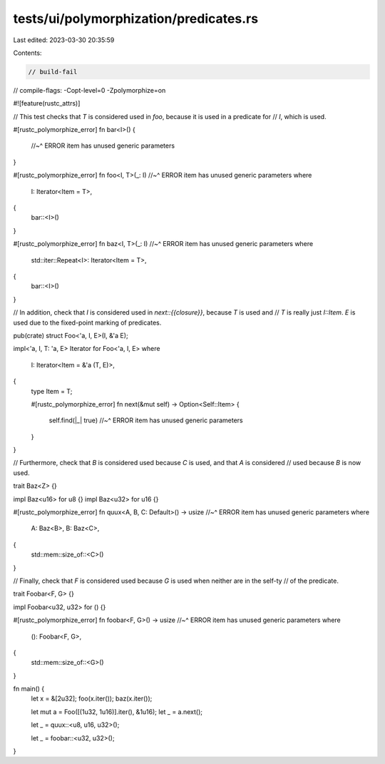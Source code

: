 tests/ui/polymorphization/predicates.rs
=======================================

Last edited: 2023-03-30 20:35:59

Contents:

.. code-block:: rs

    // build-fail
// compile-flags: -Copt-level=0 -Zpolymorphize=on

#![feature(rustc_attrs)]

// This test checks that `T` is considered used in `foo`, because it is used in a predicate for
// `I`, which is used.

#[rustc_polymorphize_error]
fn bar<I>() {
    //~^ ERROR item has unused generic parameters
}

#[rustc_polymorphize_error]
fn foo<I, T>(_: I)
//~^ ERROR item has unused generic parameters
where
    I: Iterator<Item = T>,
{
    bar::<I>()
}

#[rustc_polymorphize_error]
fn baz<I, T>(_: I)
//~^ ERROR item has unused generic parameters
where
    std::iter::Repeat<I>: Iterator<Item = T>,
{
    bar::<I>()
}

// In addition, check that `I` is considered used in `next::{{closure}}`, because `T` is used and
// `T` is really just `I::Item`. `E` is used due to the fixed-point marking of predicates.

pub(crate) struct Foo<'a, I, E>(I, &'a E);

impl<'a, I, T: 'a, E> Iterator for Foo<'a, I, E>
where
    I: Iterator<Item = &'a (T, E)>,
{
    type Item = T;

    #[rustc_polymorphize_error]
    fn next(&mut self) -> Option<Self::Item> {
        self.find(|_| true)
        //~^ ERROR item has unused generic parameters
    }
}

// Furthermore, check that `B` is considered used because `C` is used, and that `A` is considered
// used because `B` is now used.

trait Baz<Z> {}

impl Baz<u16> for u8 {}
impl Baz<u32> for u16 {}

#[rustc_polymorphize_error]
fn quux<A, B, C: Default>() -> usize
//~^ ERROR item has unused generic parameters
where
    A: Baz<B>,
    B: Baz<C>,
{
    std::mem::size_of::<C>()
}

// Finally, check that `F` is considered used because `G` is used when neither are in the self-ty
// of the predicate.

trait Foobar<F, G> {}

impl Foobar<u32, u32> for () {}

#[rustc_polymorphize_error]
fn foobar<F, G>() -> usize
//~^ ERROR item has unused generic parameters
where
    (): Foobar<F, G>,
{
    std::mem::size_of::<G>()
}

fn main() {
    let x = &[2u32];
    foo(x.iter());
    baz(x.iter());

    let mut a = Foo([(1u32, 1u16)].iter(), &1u16);
    let _ = a.next();

    let _ = quux::<u8, u16, u32>();

    let _ = foobar::<u32, u32>();
}


